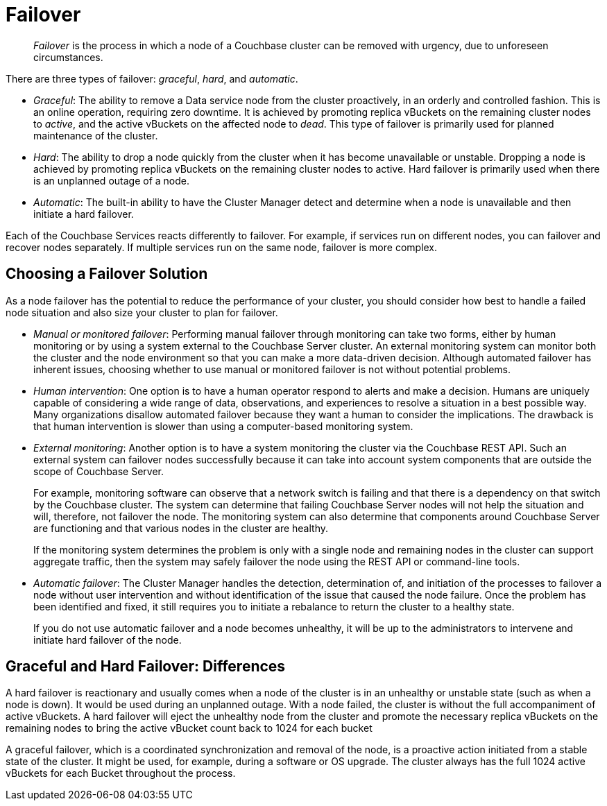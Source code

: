 = Failover

[abstract]
_Failover_ is the process in which a node of a Couchbase cluster can be removed
with urgency, due to unforeseen circumstances.

There are three types of failover: [.term]_graceful_, [.term]_hard_, and [.term]_automatic_.


* _Graceful_: The ability to remove a Data service node from the cluster
proactively, in an orderly and controlled fashion.
This is an online operation, requiring zero downtime. It
is achieved by promoting replica vBuckets on the remaining cluster nodes to
_active_, and the active vBuckets on the affected node to _dead_.
This type of failover is primarily used for planned maintenance of the cluster.

* _Hard_: The ability to drop a node quickly from the cluster when it has become unavailable or unstable.
Dropping a node is achieved by promoting replica vBuckets on the remaining cluster nodes to active.
Hard failover is primarily used when there is an unplanned outage of a node.

* _Automatic_: The built-in ability to have the Cluster Manager detect and
determine when a node is unavailable and then initiate a hard failover.

Each of the Couchbase Services reacts differently to failover.
For example, if services run on different nodes, you can
failover and recover nodes separately.
If multiple services run on the same node, failover is more complex.

== Choosing a Failover Solution

As a node failover has the potential to reduce the performance of your cluster,
you should consider how best to handle a failed node situation and also
size your cluster to plan for failover.

* _Manual or monitored failover_:
Performing manual failover through monitoring can take two forms, either by human monitoring or by using a system external to the Couchbase Server cluster.
An external monitoring system can monitor both the cluster and the node environment so that you can make a more data-driven decision.
Although automated failover has inherent issues, choosing whether to use manual or monitored failover is not without potential problems.

* _Human intervention_: One option is to have a human operator respond to alerts and make a decision.
Humans are uniquely capable of considering a wide range of data, observations, and experiences to resolve a situation in a best possible way.
Many organizations disallow automated failover because they want a human to consider the implications.
The drawback is that human intervention is slower than using a computer-based monitoring system.

* _External monitoring_: Another option is to have a system monitoring the cluster via the Couchbase REST API.
Such an external system can failover nodes successfully because it can take into account system components that are outside the scope of Couchbase Server.
+
For example, monitoring software can observe that a network switch is failing and that there is a dependency on that switch by the Couchbase cluster.
The system can determine that failing Couchbase Server nodes will not help the situation and will, therefore, not failover the node.
The monitoring system can also determine that components around Couchbase Server are functioning and that various nodes in the cluster are healthy.
+
If the monitoring system determines the problem is only with a single node and remaining nodes in the cluster can support aggregate traffic, then the system may safely failover the node using the REST API or command-line tools.

* _Automatic failover_: The Cluster Manager handles the detection, determination of, and initiation of the processes to failover a node without user intervention and without identification of the issue that caused the node failure.
Once the problem has been identified and fixed, it still requires you to initiate a rebalance to return the cluster to a healthy state.
+
If you do not use automatic failover and a node becomes unhealthy, it will be up to the administrators to intervene and initiate
hard failover of the node.

== Graceful and Hard Failover: Differences

A hard failover is reactionary and usually comes when a node of the cluster is in an unhealthy or unstable state (such as when a node is down).
It would be used during an unplanned outage.
With a node failed, the cluster is without the full accompaniment of active vBuckets.
A hard failover will eject the unhealthy node from the cluster and promote the necessary replica vBuckets on the remaining nodes to bring the active vBucket count back to 1024 for each bucket

A graceful failover, which is a coordinated synchronization and removal of the node,  is a proactive action initiated from a stable state of the cluster.
It might be used, for example, during a software or OS upgrade.
The cluster always has the full 1024 active vBuckets for each Bucket throughout the process.

